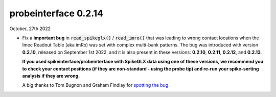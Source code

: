 probeinterface 0.2.14
---------------------


October, 27th 2022

* Fix a **important bug** in :code:`read_spikeglx()` / :code:`read_imro()` that was leading
  to wrong contact locations when the Imec Readout Table (aka imRo)
  was set with complex multi-bank patterns.
  The bug was introduced with version **0.2.10**, released on September 1st 2022, and it is also present in these 
  versions: **0.2.10**, **0.2.11**, **0.2.12**, and **0.2.13**.

  **If you used spikeinterface/probeinterface with SpikeGLX data using one of these versions, we recommend you 
  to check your contact positions (if they are non-standard - using the probe tip) and re-run your spike-sorting 
  analysis if they are wrong.**

  A big thanks to Tom Bugnon and Graham Findlay for 
  `spotting the bug <https://github.com/SpikeInterface/probeinterface/issues/141>`_.
